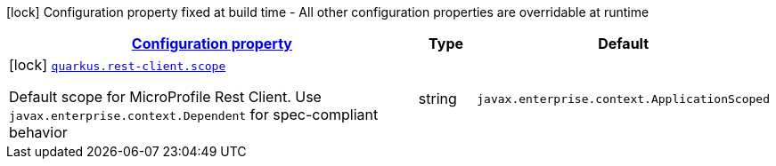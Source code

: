 [.configuration-legend]
icon:lock[title=Fixed at build time] Configuration property fixed at build time - All other configuration properties are overridable at runtime
[.configuration-reference, cols="80,.^10,.^10"]
|===

h|[[quarkus-rest-client-rest-client-reactive-reactive-resteasy-mp-client-config_configuration]]link:#quarkus-rest-client-rest-client-reactive-reactive-resteasy-mp-client-config_configuration[Configuration property]

h|Type
h|Default

a|icon:lock[title=Fixed at build time] [[quarkus-rest-client-rest-client-reactive-reactive-resteasy-mp-client-config_quarkus.rest-client.scope]]`link:#quarkus-rest-client-rest-client-reactive-reactive-resteasy-mp-client-config_quarkus.rest-client.scope[quarkus.rest-client.scope]`

[.description]
--
Default scope for MicroProfile Rest Client. Use `javax.enterprise.context.Dependent` for spec-compliant behavior
--|string 
|`javax.enterprise.context.ApplicationScoped`

|===
